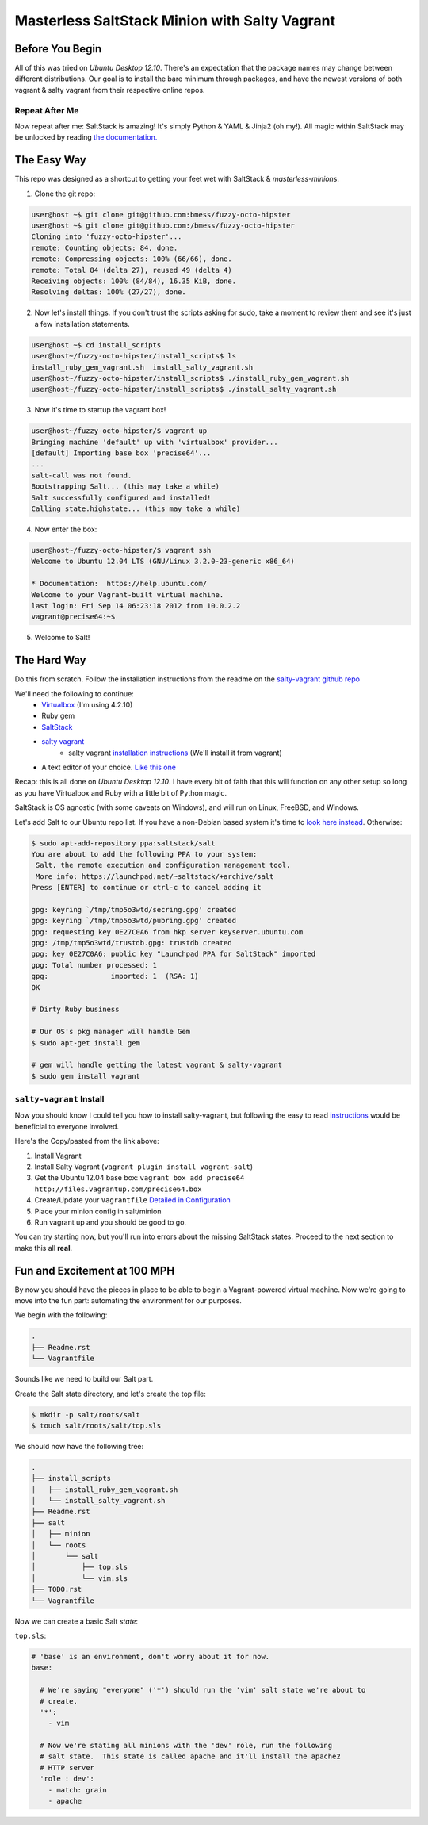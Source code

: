 ==============================================
Masterless SaltStack Minion with Salty Vagrant
==============================================

Before You Begin
================

All of this was tried on *Ubuntu Desktop 12.10*.  There's an expectation that
the package names may change between different distributions.  Our goal is to
install the bare minimum through packages, and have the newest versions of both
vagrant & salty vagrant from their respective online repos.

Repeat After Me
---------------

Now repeat after me: SaltStack is amazing!  It's simply Python & YAML & Jinja2
(oh my!).  All magic within SaltStack may be unlocked by reading `the
documentation. <http://docs.saltstack.com>`_

The Easy Way
============

This repo was designed as a shortcut to getting your feet wet with SaltStack &
*masterless-minions*.

1. Clone the git repo:

.. code-block :: console

 user@host ~$ git clone git@github.com:bmess/fuzzy-octo-hipster
 user@host ~$ git clone git@github.com:/bmess/fuzzy-octo-hipster
 Cloning into 'fuzzy-octo-hipster'...
 remote: Counting objects: 84, done.
 remote: Compressing objects: 100% (66/66), done.
 remote: Total 84 (delta 27), reused 49 (delta 4)
 Receiving objects: 100% (84/84), 16.35 KiB, done.
 Resolving deltas: 100% (27/27), done.

2. Now let's install things.  If you don't trust the scripts asking for sudo,
   take a moment to review them and see it's just a few installation statements.

.. code-block :: console

 user@host ~$ cd install_scripts
 user@host~/fuzzy-octo-hipster/install_scripts$ ls
 install_ruby_gem_vagrant.sh  install_salty_vagrant.sh
 user@host~/fuzzy-octo-hipster/install_scripts$ ./install_ruby_gem_vagrant.sh
 user@host~/fuzzy-octo-hipster/install_scripts$ ./install_salty_vagrant.sh

3. Now it's time to startup the vagrant box!

.. code-block :: console

 user@host~/fuzzy-octo-hipster/$ vagrant up
 Bringing machine 'default' up with 'virtualbox' provider...
 [default] Importing base box 'precise64'...
 ...
 salt-call was not found.
 Bootstrapping Salt... (this may take a while)
 Salt successfully configured and installed!
 Calling state.highstate... (this may take a while)

4. Now enter the box:

.. code-block :: console

 user@host~/fuzzy-octo-hipster/$ vagrant ssh
 Welcome to Ubuntu 12.04 LTS (GNU/Linux 3.2.0-23-generic x86_64)

 * Documentation:  https://help.ubuntu.com/
 Welcome to your Vagrant-built virtual machine.
 last login: Fri Sep 14 06:23:18 2012 from 10.0.2.2
 vagrant@precise64:~$

5. Welcome to Salt!


The Hard Way
============

Do this from scratch.  Follow the installation instructions from the readme on
the `salty-vagrant github repo <https://github.com/saltstack/salty-vagrant>`_


We'll need the following to continue:
    * `Virtualbox <http://virtualbox.org>`_ (I'm using 4.2.10)
    * Ruby gem
    * `SaltStack <http://saltstack.org>`_
    * `salty vagrant <https://github.com/saltstack/salty-vagrant>`_
        * salty vagrant `installation instructions <https://github.com/saltstack/salty-vagrant#masterless-quick-start>`_ (We'll install it from vagrant)
    * A text editor of your choice. `Like this one <http://sublimetext.com>`_


Recap: this is all done on *Ubuntu Desktop 12.10*.  I have every bit of faith
that this will function on any other setup so long as you have Virtualbox and
Ruby with a little bit of Python magic.

SaltStack is OS agnostic (with some caveats on Windows), and will run on Linux,
FreeBSD, and Windows.

Let's add Salt to our Ubuntu repo list.  If you have a non-Debian based system
it's time to `look here instead
<http://docs.saltstack.com/topics/installation/index.html>`_. Otherwise:

.. code-block:: console

    $ sudo apt-add-repository ppa:saltstack/salt
    You are about to add the following PPA to your system:
     Salt, the remote execution and configuration management tool.
     More info: https://launchpad.net/~saltstack/+archive/salt
    Press [ENTER] to continue or ctrl-c to cancel adding it

    gpg: keyring `/tmp/tmp5o3wtd/secring.gpg' created
    gpg: keyring `/tmp/tmp5o3wtd/pubring.gpg' created
    gpg: requesting key 0E27C0A6 from hkp server keyserver.ubuntu.com
    gpg: /tmp/tmp5o3wtd/trustdb.gpg: trustdb created
    gpg: key 0E27C0A6: public key "Launchpad PPA for SaltStack" imported
    gpg: Total number processed: 1
    gpg:               imported: 1  (RSA: 1)
    OK

    # Dirty Ruby business

    # Our OS's pkg manager will handle Gem
    $ sudo apt-get install gem

    # gem will handle getting the latest vagrant & salty-vagrant
    $ sudo gem install vagrant

``salty-vagrant`` Install
-------------------------

Now you should know I could tell you how to install salty-vagrant, but following
the easy to read `instructions
<https://github.com/saltstack/salty-vagrant#masterless-quick-start>`_ would be
beneficial to everyone involved.

Here's the Copy/pasted from the link above:

#. Install Vagrant
#. Install Salty Vagrant (``vagrant plugin install vagrant-salt``)
#. Get the Ubuntu 12.04 base box: ``vagrant box add precise64 http://files.vagrantup.com/precise64.box``
#. Create/Update your ``Vagrantfile`` `Detailed in Configuration <https://github.com/saltstack/salty-vagrant#configuration>`_
#. Place your minion config in salt/minion
#. Run vagrant up and you should be good to go.

You can try starting now, but you'll run into errors about the missing SaltStack
states.  Proceed to the next section to make this all **real**.

Fun and Excitement at 100 MPH
=============================

By now you should have the pieces in place to be able to begin a Vagrant-powered 
virtual machine.  Now we're going to move into the fun part:  automating the 
environment for our purposes.

We begin with the following:

.. code-block :: console

    .
    ├── Readme.rst
    └── Vagrantfile

Sounds like we need to build our Salt part.

Create the Salt state directory, and let's create the top file:

.. code-block :: console

    $ mkdir -p salt/roots/salt
    $ touch salt/roots/salt/top.sls

We should now have the following tree:

.. code-block :: console

 .
 ├── install_scripts
 │   ├── install_ruby_gem_vagrant.sh
 │   └── install_salty_vagrant.sh
 ├── Readme.rst
 ├── salt
 │   ├── minion
 │   └── roots
 │       └── salt
 │           ├── top.sls
 │           └── vim.sls
 ├── TODO.rst
 └── Vagrantfile



Now we can create a basic Salt *state*:

``top.sls``:

.. code-block :: yaml

    # 'base' is an environment, don't worry about it for now.
    base:

      # We're saying "everyone" ('*') should run the 'vim' salt state we're about to 
      # create.
      '*':
        - vim

      # Now we're stating all minions with the 'dev' role, run the following
      # salt state.  This state is called apache and it'll install the apache2 
      # HTTP server
      'role : dev':
        - match: grain
        - apache
